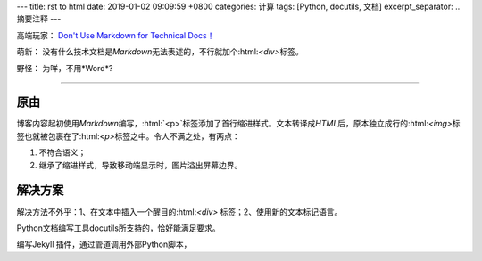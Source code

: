 ---
title: rst to html
date: 2019-01-02 09:09:59 +0800
categories: 计算
tags:  [Python, docutils, 文档]
excerpt_separator: .. 摘要注释
---

.. class:: excerpt

    高端玩家： `Don't Use Markdown for Technical Docs！ <http://www.ericholscher.com/blog/2016/mar/15/dont-use-markdown-for-technical-docs/>`_

    萌新： 没有什么技术文档是\ *Markdown*\ 无法表述的，不行就加个:html:`<div>`\ 标签。

    野怪： 为咩，不用*Word*?

.. 摘要注释

----

.. role:: html(code)
    :language: html

原由
----
博客内容起初使用\ *Markdown*\ 编写，:html:`<p>`\ 标签添加了首行缩进样式。\
文本转译成\ *HTML*\ 后，原本独立成行的:html:`<img>`\ 标签也就被包裹在了:html:`<p>`\ 标签之中。\
令人不满之处，有两点：

#. 不符合语义；
#. 继承了缩进样式，导致移动端显示时，图片溢出屏幕边界。

解决方案
--------

解决方法不外乎：1、在文本中插入一个醒目的:html:`<div>` 标签；2、使用新的文本标记语言。

Python文档编写工具docutils所支持的，恰好能满足要求。

编写Jekyll 插件，通过管道调用外部Python脚本，
